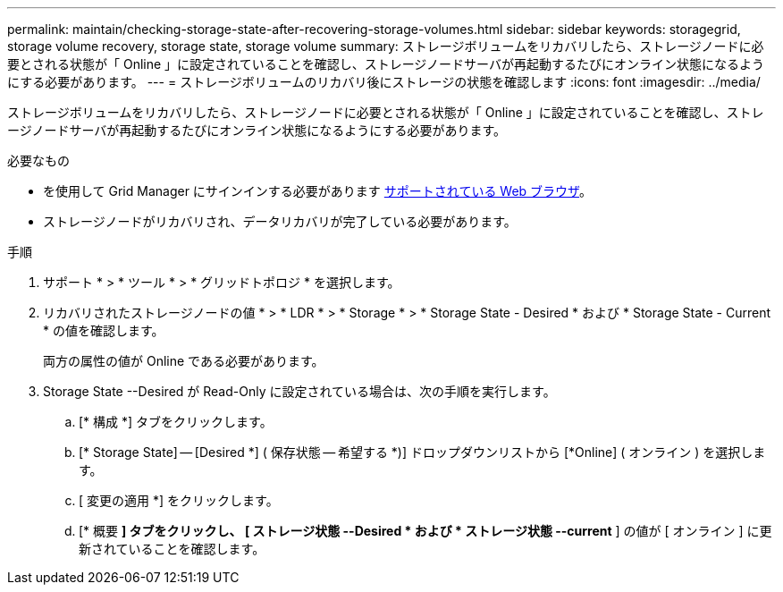 ---
permalink: maintain/checking-storage-state-after-recovering-storage-volumes.html 
sidebar: sidebar 
keywords: storagegrid, storage volume recovery, storage state, storage volume 
summary: ストレージボリュームをリカバリしたら、ストレージノードに必要とされる状態が「 Online 」に設定されていることを確認し、ストレージノードサーバが再起動するたびにオンライン状態になるようにする必要があります。 
---
= ストレージボリュームのリカバリ後にストレージの状態を確認します
:icons: font
:imagesdir: ../media/


[role="lead"]
ストレージボリュームをリカバリしたら、ストレージノードに必要とされる状態が「 Online 」に設定されていることを確認し、ストレージノードサーバが再起動するたびにオンライン状態になるようにする必要があります。

.必要なもの
* を使用して Grid Manager にサインインする必要があります xref:../admin/web-browser-requirements.adoc[サポートされている Web ブラウザ]。
* ストレージノードがリカバリされ、データリカバリが完了している必要があります。


.手順
. サポート * > * ツール * > * グリッドトポロジ * を選択します。
. リカバリされたストレージノードの値 * > * LDR * > * Storage * > * Storage State - Desired * および * Storage State - Current * の値を確認します。
+
両方の属性の値が Online である必要があります。

. Storage State --Desired が Read-Only に設定されている場合は、次の手順を実行します。
+
.. [* 構成 *] タブをクリックします。
.. [* Storage State] -- [Desired *] ( 保存状態 -- 希望する *)] ドロップダウンリストから [*Online] ( オンライン ) を選択します。
.. [ 変更の適用 *] をクリックします。
.. [* 概要 *] タブをクリックし、 [ ストレージ状態 --Desired * および * ストレージ状態 --current* ] の値が [ オンライン ] に更新されていることを確認します。



